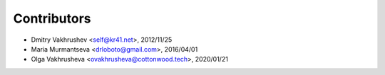 Contributors
============

*   Dmitry Vakhrushev <self@kr41.net>, 2012/11/25
*   Maria Murmantseva <drloboto@gmail.com>, 2016/04/01
*   Olga Vakhrusheva <ovakhrusheva@cottonwood.tech>, 2020/01/21
